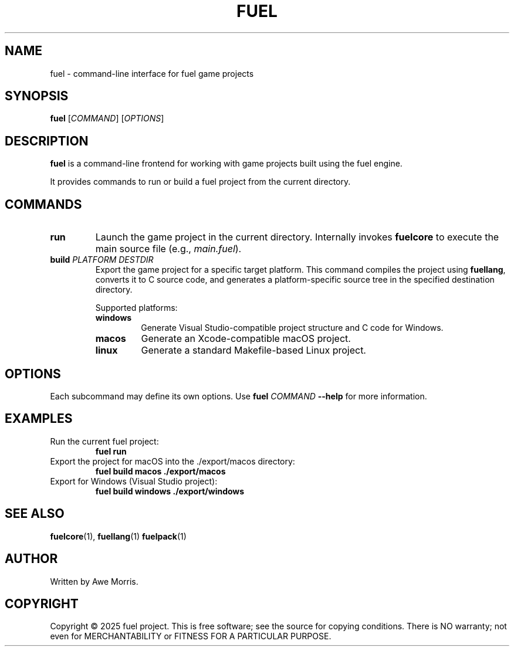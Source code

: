 .TH FUEL 1 "May 2025" "fuel project" "User Commands"
.SH NAME
fuel \- command-line interface for fuel game projects

.SH SYNOPSIS
.B fuel
[\fICOMMAND\fR] [\fIOPTIONS\fR]

.SH DESCRIPTION
\fBfuel\fR is a command-line frontend for working with game projects built using the fuel engine.

It provides commands to run or build a fuel project from the current directory.

.SH COMMANDS
.TP
.B run
Launch the game project in the current directory.  
Internally invokes \fBfuelcore\fR to execute the main source file (e.g., \fImain.fuel\fR).

.TP
.B build \fIPLATFORM\fR \fIDESTDIR\fR
Export the game project for a specific target platform.  
This command compiles the project using \fBfuellang\fR, converts it to C source code,  
and generates a platform-specific source tree in the specified destination directory.

Supported platforms:
.RS
.TP
.B windows
Generate Visual Studio-compatible project structure and C code for Windows.

.TP
.B macos
Generate an Xcode-compatible macOS project.

.TP
.B linux
Generate a standard Makefile-based Linux project.
.RE

.SH OPTIONS
Each subcommand may define its own options.  
Use \fBfuel \fICOMMAND\fR \fB--help\fR for more information.

.SH EXAMPLES
.TP
Run the current fuel project:
.B
fuel run

.TP
Export the project for macOS into the ./export/macos directory:
.B
fuel build macos ./export/macos

.TP
Export for Windows (Visual Studio project):
.B
fuel build windows ./export/windows

.SH SEE ALSO
.BR fuelcore (1),
.BR fuellang (1)
.BR fuelpack (1)

.SH AUTHOR
Written by Awe Morris.

.SH COPYRIGHT
Copyright © 2025 fuel project.  
This is free software; see the source for copying conditions.  
There is NO warranty; not even for MERCHANTABILITY or FITNESS FOR A PARTICULAR PURPOSE.
